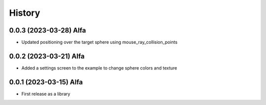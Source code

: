 =======
History
=======

0.0.3 (2023-03-28) Alfa
------------------

* Updated positioning over the target sphere using mouse_ray_collision_points

0.0.2 (2023-03-21) Alfa
------------------

* Added a settings screen to the example to change sphere colors and texture

0.0.1 (2023-03-15) Alfa
------------------

* First release as a library
